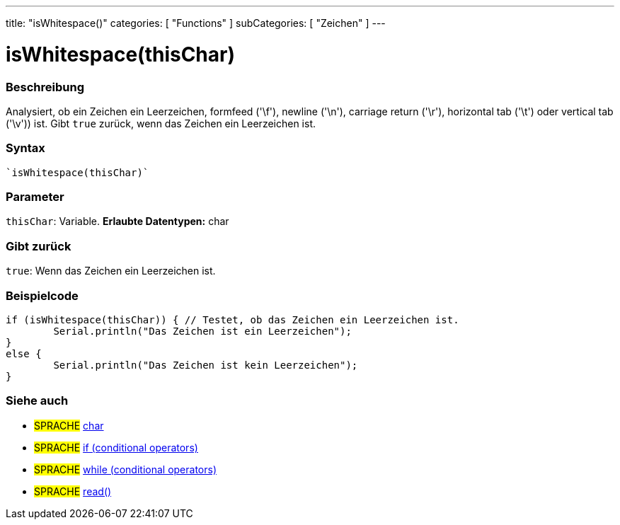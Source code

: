 ---
title: "isWhitespace()"
categories: [ "Functions" ]
subCategories: [ "Zeichen" ]
---





= isWhitespace(thisChar)


// OVERVIEW SECTION STARTS
[#overview]
--

[float]
=== Beschreibung
Analysiert, ob ein Zeichen ein Leerzeichen, formfeed ('\f'), newline ('\n'), carriage return ('\r'), horizontal tab ('\t') oder vertical tab ('\v')) ist. Gibt ``true`` zurück, wenn das Zeichen ein Leerzeichen ist.
[%hardbreaks]


[float]
=== Syntax
[source,arduino]
----
`isWhitespace(thisChar)`
----

[float]
=== Parameter
`thisChar`: Variable. *Erlaubte Datentypen:* char

[float]
=== Gibt zurück
`true`: Wenn das Zeichen ein Leerzeichen ist.

--
// OVERVIEW SECTION ENDS



// HOW TO USE SECTION STARTS
[#howtouse]
--

[float]
=== Beispielcode

[source,arduino]
----
if (isWhitespace(thisChar)) { // Testet, ob das Zeichen ein Leerzeichen ist.
	Serial.println("Das Zeichen ist ein Leerzeichen");
}
else {
	Serial.println("Das Zeichen ist kein Leerzeichen");
}

----

--
// HOW TO USE SECTION ENDS


// SEE ALSO SECTION
[#see_also]
--

[float]
=== Siehe auch

[role="language"]
* #SPRACHE#  link:../../../variables/data-types/char[char]
* #SPRACHE#  link:../../../structure/control-structure/if[if (conditional operators)]
* #SPRACHE#  link:../../../structure/control-structure/while[while (conditional operators)]
* #SPRACHE# link:../../communication/serial/read[read()]

--
// SEE ALSO SECTION ENDS

